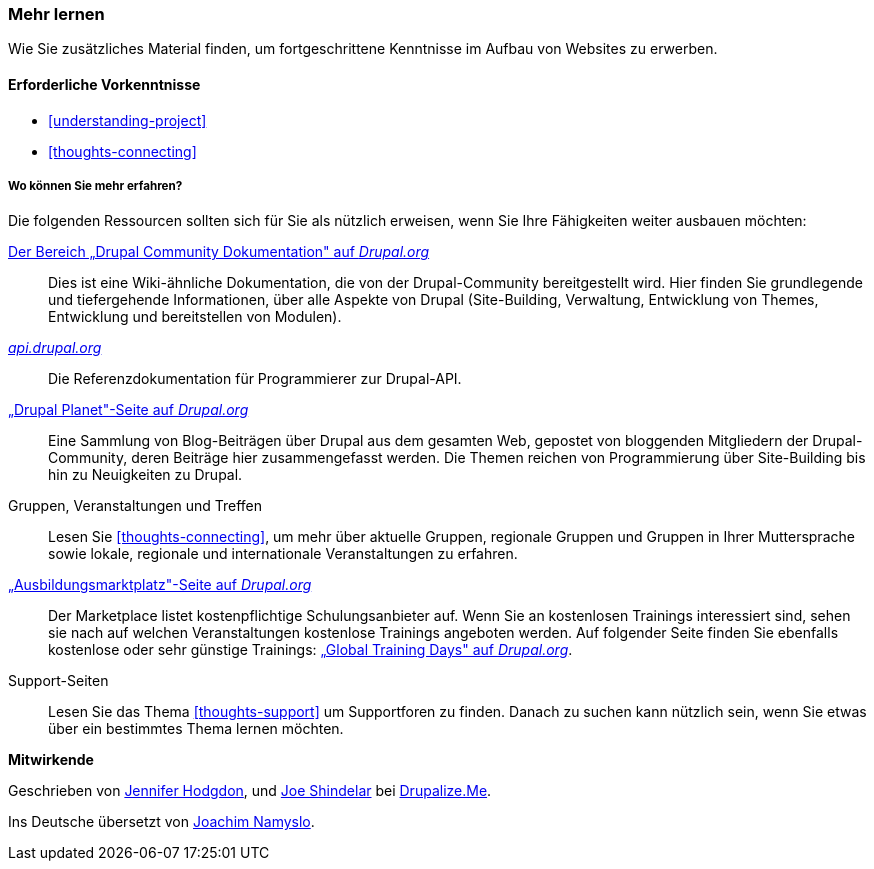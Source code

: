 [[thoughts-learn-more]]
=== Mehr lernen

[role="summary"]
Wie Sie zusätzliches Material finden, um fortgeschrittene Kenntnisse im Aufbau von Websites zu erwerben.

(((Learning resource,link to)))
(((Training,resource)))
(((Drupal training,resources for)))
(((Documentation,about Drupal)))
(((Resource,documentation and training)))
(((Documentation,available on drupal.org)))
(((Documentation,contributed by the Drupal Community)))
(((Documentation,about the Drupal API)))
(((Documentation,for programmers)))
(((Documentation,Drupal Planet blog posts)))
(((Training,Training Marketplace)))
(((Training,Global Training Days)))

==== Erforderliche Vorkenntnisse

* <<understanding-project>>
* <<thoughts-connecting>>

===== Wo können Sie mehr erfahren?

Die folgenden Ressourcen sollten sich für Sie als nützlich erweisen, wenn Sie Ihre Fähigkeiten weiter ausbauen möchten:

https://www.drupal.org/documentation[Der Bereich „Drupal Community Dokumentation" auf _Drupal.org_]::
  Dies ist eine Wiki-ähnliche Dokumentation, die von der Drupal-Community bereitgestellt wird. Hier finden Sie
  grundlegende und tiefergehende Informationen, über alle Aspekte von Drupal (Site-Building,
  Verwaltung, Entwicklung von Themes, Entwicklung und bereitstellen von Modulen).
https://api.drupal.org[_api.drupal.org_]::
  Die Referenzdokumentation für Programmierer zur Drupal-API.
https://www.drupal.org/planet[„Drupal Planet"-Seite auf _Drupal.org_]::
  Eine Sammlung von Blog-Beiträgen über Drupal aus dem gesamten Web, gepostet von
  bloggenden Mitgliedern der Drupal-Community, deren Beiträge hier zusammengefasst werden.
  Die Themen reichen von Programmierung über Site-Building bis hin zu Neuigkeiten zu Drupal.
Gruppen, Veranstaltungen und Treffen::
  Lesen Sie <<thoughts-connecting>>, um mehr über aktuelle Gruppen, regionale Gruppen
  und Gruppen in Ihrer Muttersprache sowie lokale, regionale und internationale Veranstaltungen zu erfahren.
https://www.drupal.org/training[„Ausbildungsmarktplatz"-Seite auf _Drupal.org_]::
Der Marketplace listet kostenpflichtige Schulungsanbieter auf. Wenn Sie an kostenlosen Trainings interessiert sind, sehen sie nach auf welchen Veranstaltungen kostenlose Trainings angeboten werden.
Auf folgender Seite finden Sie ebenfalls kostenlose oder sehr günstige Trainings:
https://groups.drupal.org/global-training-days[„Global Training Days" auf
_Drupal.org_].
Support-Seiten::
Lesen Sie das Thema <<thoughts-support>> um Supportforen zu finden. Danach zu suchen kann nützlich sein, wenn Sie etwas über ein bestimmtes Thema lernen möchten.

// ==== Verwandte Themen

// ==== Zusätzliche Ressourcen


*Mitwirkende*

Geschrieben von https://www.drupal.org/u/jhodgdon[Jennifer Hodgdon],
und https://www.drupal.org/u/eojthebrave[Joe Shindelar] bei
https://drupalize.me[Drupalize.Me].

Ins Deutsche übersetzt von https://www.drupal.org/u/Joachim-Namyslo[Joachim Namyslo].
